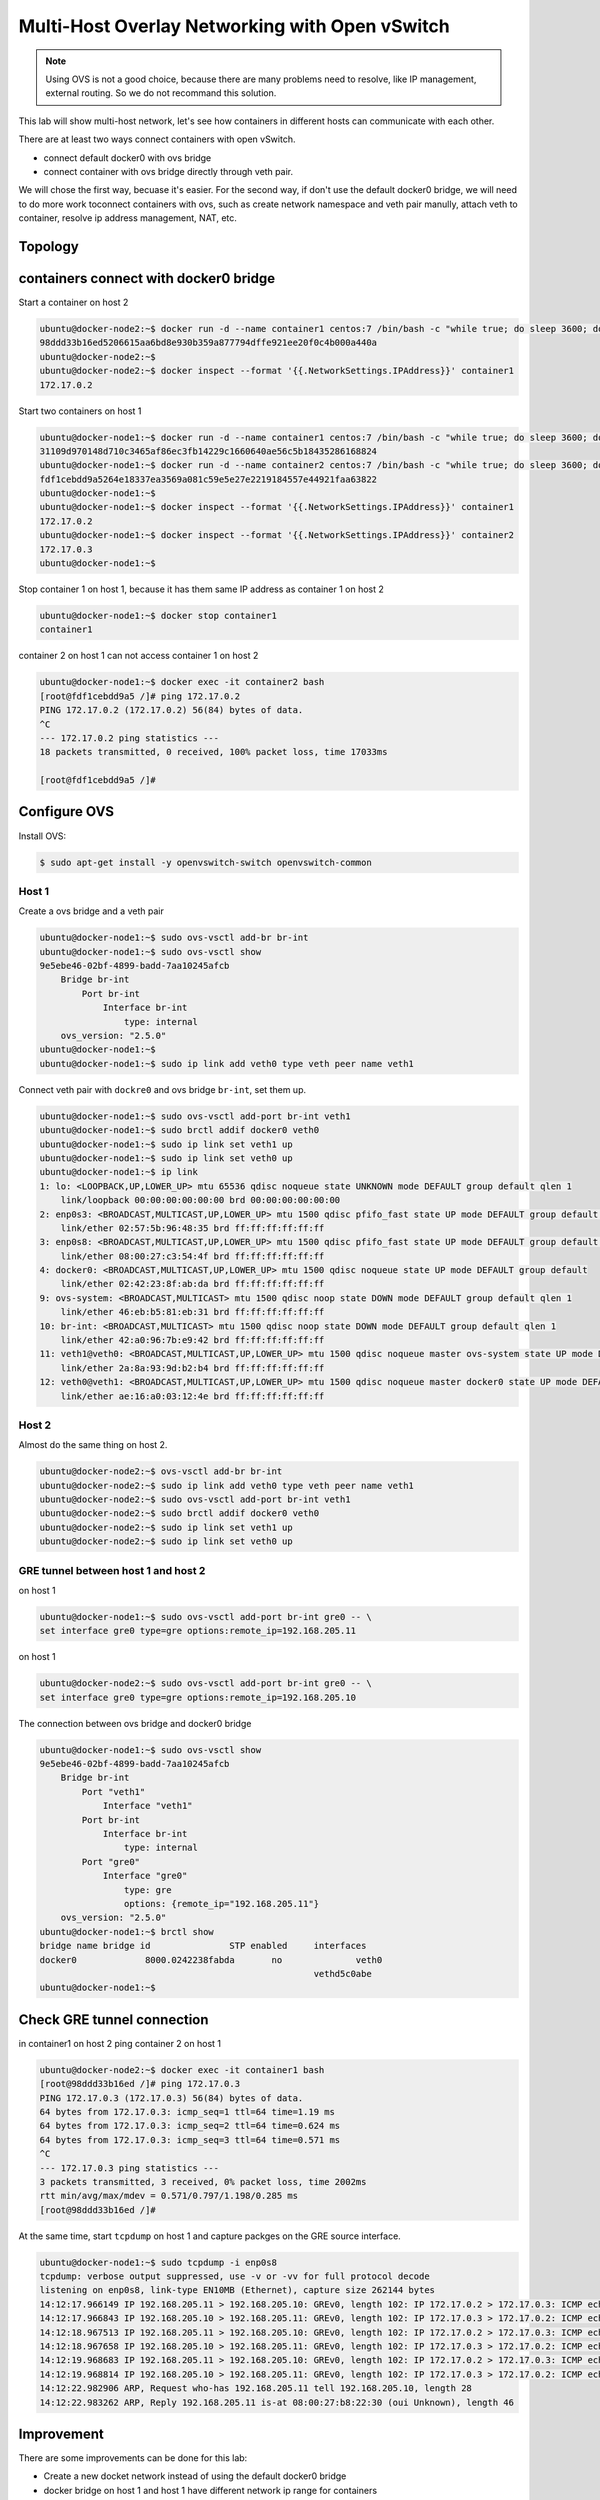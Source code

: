 Multi-Host Overlay Networking with Open vSwitch
===============================================

.. note::

    Using OVS is not a good choice, because there are many problems need to resolve, like IP management, external routing.
    So we do not recommand this solution.

This lab will show multi-host network, let's see how containers in different hosts can communicate with each other.

There are at least two ways connect containers with open vSwitch.

- connect default docker0 with ovs bridge
- connect container with ovs bridge directly through veth pair.

We will chose the first way, becuase it's easier. For the second way, if don't use the default docker0 bridge, we will need to do
more work toconnect containers with ovs, such as create network namespace and veth pair manully, attach veth to container, resolve
ip address management, NAT, etc.

Topology
--------

.. image:: _image/ovs-gre-docker.png

containers connect with docker0 bridge
--------------------------------------

Start a container on host 2

.. code-block:: bash

    ubuntu@docker-node2:~$ docker run -d --name container1 centos:7 /bin/bash -c "while true; do sleep 3600; done"
    98ddd33b16ed5206615aa6bd8e930b359a877794dffe921ee20f0c4b000a440a
    ubuntu@docker-node2:~$
    ubuntu@docker-node2:~$ docker inspect --format '{{.NetworkSettings.IPAddress}}' container1
    172.17.0.2

Start two containers on host 1

.. code-block:: bash

    ubuntu@docker-node1:~$ docker run -d --name container1 centos:7 /bin/bash -c "while true; do sleep 3600; done"
    31109d970148d710c3465af86ec3fb14229c1660640ae56c5b18435286168824
    ubuntu@docker-node1:~$ docker run -d --name container2 centos:7 /bin/bash -c "while true; do sleep 3600; done"
    fdf1cebdd9a5264e18337ea3569a081c59e5e27e2219184557e44921faa63822
    ubuntu@docker-node1:~$
    ubuntu@docker-node1:~$ docker inspect --format '{{.NetworkSettings.IPAddress}}' container1
    172.17.0.2
    ubuntu@docker-node1:~$ docker inspect --format '{{.NetworkSettings.IPAddress}}' container2
    172.17.0.3
    ubuntu@docker-node1:~$

Stop container 1 on host 1, because it has them same IP address as container 1 on host 2

.. code-block:: bash

    ubuntu@docker-node1:~$ docker stop container1
    container1

container 2 on host 1 can not access container 1 on host 2

.. code-block:: bash

    ubuntu@docker-node1:~$ docker exec -it container2 bash
    [root@fdf1cebdd9a5 /]# ping 172.17.0.2
    PING 172.17.0.2 (172.17.0.2) 56(84) bytes of data.
    ^C
    --- 172.17.0.2 ping statistics ---
    18 packets transmitted, 0 received, 100% packet loss, time 17033ms

    [root@fdf1cebdd9a5 /]#


Configure OVS
--------------

Install OVS:

.. code-block:: bash

  $ sudo apt-get install -y openvswitch-switch openvswitch-common

Host 1
~~~~~~~

Create a ovs bridge and a veth pair

.. code-block:: bash

    ubuntu@docker-node1:~$ sudo ovs-vsctl add-br br-int
    ubuntu@docker-node1:~$ sudo ovs-vsctl show
    9e5ebe46-02bf-4899-badd-7aa10245afcb
        Bridge br-int
            Port br-int
                Interface br-int
                    type: internal
        ovs_version: "2.5.0"
    ubuntu@docker-node1:~$
    ubuntu@docker-node1:~$ sudo ip link add veth0 type veth peer name veth1


Connect veth pair with ``dockre0`` and ovs bridge ``br-int``, set them up.

.. code-block:: bash

    ubuntu@docker-node1:~$ sudo ovs-vsctl add-port br-int veth1
    ubuntu@docker-node1:~$ sudo brctl addif docker0 veth0
    ubuntu@docker-node1:~$ sudo ip link set veth1 up
    ubuntu@docker-node1:~$ sudo ip link set veth0 up
    ubuntu@docker-node1:~$ ip link
    1: lo: <LOOPBACK,UP,LOWER_UP> mtu 65536 qdisc noqueue state UNKNOWN mode DEFAULT group default qlen 1
        link/loopback 00:00:00:00:00:00 brd 00:00:00:00:00:00
    2: enp0s3: <BROADCAST,MULTICAST,UP,LOWER_UP> mtu 1500 qdisc pfifo_fast state UP mode DEFAULT group default qlen 1000
        link/ether 02:57:5b:96:48:35 brd ff:ff:ff:ff:ff:ff
    3: enp0s8: <BROADCAST,MULTICAST,UP,LOWER_UP> mtu 1500 qdisc pfifo_fast state UP mode DEFAULT group default qlen 1000
        link/ether 08:00:27:c3:54:4f brd ff:ff:ff:ff:ff:ff
    4: docker0: <BROADCAST,MULTICAST,UP,LOWER_UP> mtu 1500 qdisc noqueue state UP mode DEFAULT group default
        link/ether 02:42:23:8f:ab:da brd ff:ff:ff:ff:ff:ff
    9: ovs-system: <BROADCAST,MULTICAST> mtu 1500 qdisc noop state DOWN mode DEFAULT group default qlen 1
        link/ether 46:eb:b5:81:eb:31 brd ff:ff:ff:ff:ff:ff
    10: br-int: <BROADCAST,MULTICAST> mtu 1500 qdisc noop state DOWN mode DEFAULT group default qlen 1
        link/ether 42:a0:96:7b:e9:42 brd ff:ff:ff:ff:ff:ff
    11: veth1@veth0: <BROADCAST,MULTICAST,UP,LOWER_UP> mtu 1500 qdisc noqueue master ovs-system state UP mode DEFAULT group default qlen 1000
        link/ether 2a:8a:93:9d:b2:b4 brd ff:ff:ff:ff:ff:ff
    12: veth0@veth1: <BROADCAST,MULTICAST,UP,LOWER_UP> mtu 1500 qdisc noqueue master docker0 state UP mode DEFAULT group default qlen 1000
        link/ether ae:16:a0:03:12:4e brd ff:ff:ff:ff:ff:ff

Host 2
~~~~~~~

Almost do the same thing on host 2.

.. code-block:: bash

    ubuntu@docker-node2:~$ ovs-vsctl add-br br-int
    ubuntu@docker-node2:~$ sudo ip link add veth0 type veth peer name veth1
    ubuntu@docker-node2:~$ sudo ovs-vsctl add-port br-int veth1
    ubuntu@docker-node2:~$ sudo brctl addif docker0 veth0
    ubuntu@docker-node2:~$ sudo ip link set veth1 up
    ubuntu@docker-node2:~$ sudo ip link set veth0 up

GRE tunnel between host 1 and host 2
~~~~~~~~~~~~~~~~~~~~~~~~~~~~~~~~~~~~~

on host 1

.. code-block:: bash

    ubuntu@docker-node1:~$ sudo ovs-vsctl add-port br-int gre0 -- \
    set interface gre0 type=gre options:remote_ip=192.168.205.11

on host 1

.. code-block:: bash

    ubuntu@docker-node2:~$ sudo ovs-vsctl add-port br-int gre0 -- \
    set interface gre0 type=gre options:remote_ip=192.168.205.10

The connection between ovs bridge and docker0 bridge

.. code-block:: bash

    ubuntu@docker-node1:~$ sudo ovs-vsctl show
    9e5ebe46-02bf-4899-badd-7aa10245afcb
        Bridge br-int
            Port "veth1"
                Interface "veth1"
            Port br-int
                Interface br-int
                    type: internal
            Port "gre0"
                Interface "gre0"
                    type: gre
                    options: {remote_ip="192.168.205.11"}
        ovs_version: "2.5.0"
    ubuntu@docker-node1:~$ brctl show
    bridge name	bridge id		STP enabled	interfaces
    docker0		8000.0242238fabda	no		veth0
    							vethd5c0abe
    ubuntu@docker-node1:~$


Check GRE tunnel connection
----------------------------

in container1 on host 2 ping container 2 on host 1

.. code-block:: bash

    ubuntu@docker-node2:~$ docker exec -it container1 bash
    [root@98ddd33b16ed /]# ping 172.17.0.3
    PING 172.17.0.3 (172.17.0.3) 56(84) bytes of data.
    64 bytes from 172.17.0.3: icmp_seq=1 ttl=64 time=1.19 ms
    64 bytes from 172.17.0.3: icmp_seq=2 ttl=64 time=0.624 ms
    64 bytes from 172.17.0.3: icmp_seq=3 ttl=64 time=0.571 ms
    ^C
    --- 172.17.0.3 ping statistics ---
    3 packets transmitted, 3 received, 0% packet loss, time 2002ms
    rtt min/avg/max/mdev = 0.571/0.797/1.198/0.285 ms
    [root@98ddd33b16ed /]#

At the same time, start ``tcpdump`` on host 1 and capture packges on the GRE source interface.

.. code-block:: bash

    ubuntu@docker-node1:~$ sudo tcpdump -i enp0s8
    tcpdump: verbose output suppressed, use -v or -vv for full protocol decode
    listening on enp0s8, link-type EN10MB (Ethernet), capture size 262144 bytes
    14:12:17.966149 IP 192.168.205.11 > 192.168.205.10: GREv0, length 102: IP 172.17.0.2 > 172.17.0.3: ICMP echo request, id 23, seq 1, length 64
    14:12:17.966843 IP 192.168.205.10 > 192.168.205.11: GREv0, length 102: IP 172.17.0.3 > 172.17.0.2: ICMP echo reply, id 23, seq 1, length 64
    14:12:18.967513 IP 192.168.205.11 > 192.168.205.10: GREv0, length 102: IP 172.17.0.2 > 172.17.0.3: ICMP echo request, id 23, seq 2, length 64
    14:12:18.967658 IP 192.168.205.10 > 192.168.205.11: GREv0, length 102: IP 172.17.0.3 > 172.17.0.2: ICMP echo reply, id 23, seq 2, length 64
    14:12:19.968683 IP 192.168.205.11 > 192.168.205.10: GREv0, length 102: IP 172.17.0.2 > 172.17.0.3: ICMP echo request, id 23, seq 3, length 64
    14:12:19.968814 IP 192.168.205.10 > 192.168.205.11: GREv0, length 102: IP 172.17.0.3 > 172.17.0.2: ICMP echo reply, id 23, seq 3, length 64
    14:12:22.982906 ARP, Request who-has 192.168.205.11 tell 192.168.205.10, length 28
    14:12:22.983262 ARP, Reply 192.168.205.11 is-at 08:00:27:b8:22:30 (oui Unknown), length 46

Improvement
-----------

There are some improvements can be done for this lab:

- Create a new docket network instead of using the default docker0 bridge
- docker bridge on host 1 and host 1 have different network ip range for containers
